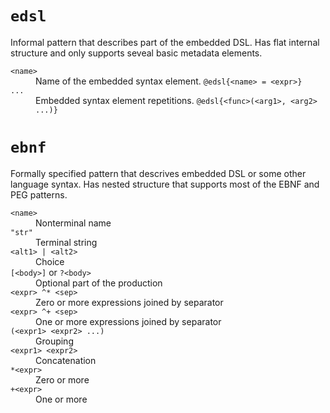 * ~edsl~

Informal pattern that describes part of the embedded DSL. Has flat internal
structure and only supports seveal basic metadata elements.

- ~<name>~ :: Name of the embedded syntax element. ~@edsl{<name> = <expr>}~
- ~...~ :: Embedded syntax element repetitions. ~@edsl{<func>(<arg1>, <arg2> ...)}~

* ~ebnf~

Formally specified pattern that descrives embedded DSL or some other
language syntax. Has nested structure that supports most of the EBNF and
PEG patterns.

- ~<name>~ :: Nonterminal name
- ~"str"~ :: Terminal string
- ~<alt1> | <alt2>~ :: Choice
- ~[<body>]~ or ~?<body>~ :: Optional part of the production
- ~<expr> ^* <sep>~ :: Zero or more expressions joined by separator
- ~<expr> ^+ <sep>~ :: One or more expressions joined by separator
- ~(<expr1> <expr2> ...)~ :: Grouping
- ~<expr1> <expr2>~ :: Concatenation
- ~*<expr>~ :: Zero or more
- ~+<expr>~ :: One or more
